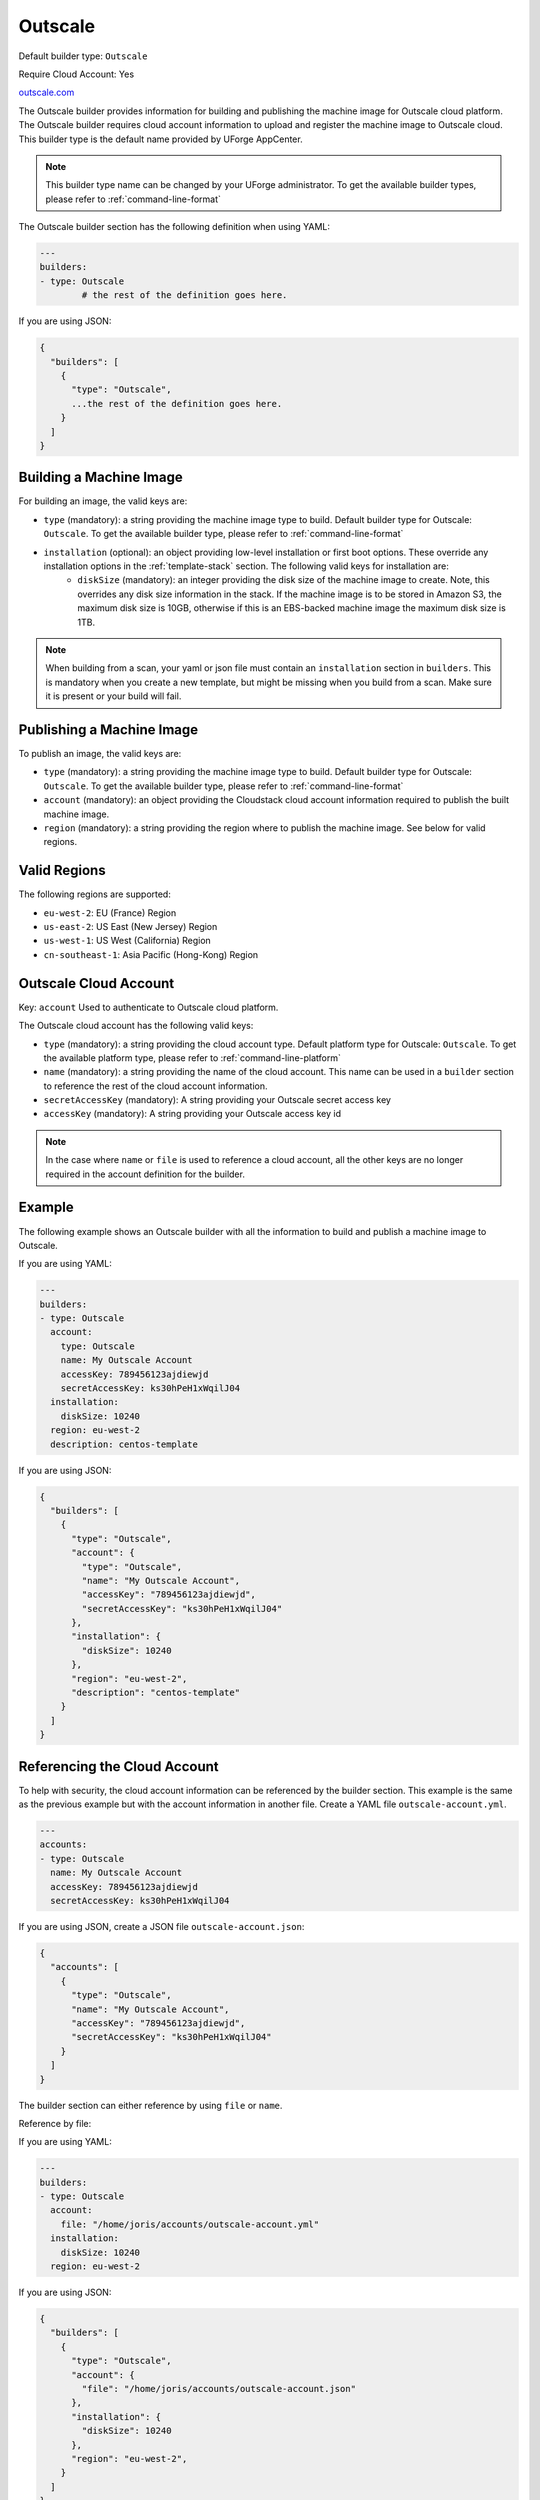 .. Copyright (c) 2007-2016 UShareSoft, All rights reserved

.. _builder-outscale:

Outscale
========

Default builder type: ``Outscale``

Require Cloud Account: Yes

`outscale.com <http://outscale.com>`_

The Outscale builder provides information for building and publishing the machine image for Outscale cloud platform. The Outscale builder requires cloud account information to upload and register the machine image to Outscale cloud.
This builder type is the default name provided by UForge AppCenter.

.. note:: This builder type name can be changed by your UForge administrator. To get the available builder types, please refer to :ref:`command-line-format`

The Outscale builder section has the following definition when using YAML:

.. code-block:: yaml

	---
	builders:
	- type: Outscale
		# the rest of the definition goes here.

If you are using JSON:

.. code-block:: javascript

	{
	  "builders": [
	    {
	      "type": "Outscale",
	      ...the rest of the definition goes here.
	    }
	  ]
	}

Building a Machine Image
------------------------

For building an image, the valid keys are:

* ``type`` (mandatory): a string providing the machine image type to build. Default builder type for Outscale: ``Outscale``. To get the available builder type, please refer to :ref:`command-line-format`
* ``installation`` (optional): an object providing low-level installation or first boot options. These override any installation options in the :ref:`template-stack` section. The following valid keys for installation are:
	* ``diskSize`` (mandatory): an integer providing the disk size of the machine image to create. Note, this overrides any disk size information in the stack. If the machine image is to be stored in Amazon S3, the maximum disk size is 10GB, otherwise if this is an EBS-backed machine image the maximum disk size is 1TB.

.. note:: When building from a scan, your yaml or json file must contain an ``installation`` section in ``builders``. This is mandatory when you create a new template, but might be missing when you build from a scan. Make sure it is present or your build will fail.

Publishing a Machine Image
--------------------------

To publish an image, the valid keys are:

* ``type`` (mandatory): a string providing the machine image type to build. Default builder type for Outscale: ``Outscale``. To get the available builder type, please refer to :ref:`command-line-format`
* ``account`` (mandatory): an object providing the Cloudstack cloud account information required to publish the built machine image.
* ``region`` (mandatory): a string providing the region where to publish the machine image. See below for valid regions.

Valid Regions
-------------

The following regions are supported:

* ``eu-west-2``: EU (France) Region
* ``us-east-2``: US East (New Jersey) Region
* ``us-west-1``: US West (California) Region
* ``cn-southeast-1``: Asia Pacific (Hong-Kong) Region

Outscale Cloud Account
----------------------

Key: ``account``
Used to authenticate to Outscale cloud platform.

The Outscale cloud account has the following valid keys:

* ``type`` (mandatory): a string providing the cloud account type. Default platform type for Outscale: ``Outscale``. To get the available platform type, please refer to :ref:`command-line-platform`
* ``name`` (mandatory): a string providing the name of the cloud account. This name can be used in a ``builder`` section to reference the rest of the cloud account information.
* ``secretAccessKey`` (mandatory): A string providing your Outscale secret access key
* ``accessKey`` (mandatory): A string providing your Outscale access key id

.. note:: In the case where ``name`` or ``file`` is used to reference a cloud account, all the other keys are no longer required in the account definition for the builder.

Example
-------

The following example shows an Outscale builder with all the information to build and publish a machine image to Outscale.

If you are using YAML:

.. code-block:: yaml

	---
	builders:
	- type: Outscale
	  account:
	    type: Outscale
	    name: My Outscale Account
	    accessKey: 789456123ajdiewjd
	    secretAccessKey: ks30hPeH1xWqilJ04
	  installation:
	    diskSize: 10240
	  region: eu-west-2
	  description: centos-template

If you are using JSON:

.. code-block:: json

	{
	  "builders": [
	    {
	      "type": "Outscale",
	      "account": {
	        "type": "Outscale",
	        "name": "My Outscale Account",
	        "accessKey": "789456123ajdiewjd",
	        "secretAccessKey": "ks30hPeH1xWqilJ04"
	      },
	      "installation": {
	        "diskSize": 10240
	      },
	      "region": "eu-west-2",
	      "description": "centos-template"
	    }
	  ]
	}

Referencing the Cloud Account
-----------------------------

To help with security, the cloud account information can be referenced by the builder section. This example is the same as the previous example but with the account information in another file. Create a YAML file ``outscale-account.yml``.

.. code-block:: yaml

	---
	accounts:
	- type: Outscale
	  name: My Outscale Account
	  accessKey: 789456123ajdiewjd
	  secretAccessKey: ks30hPeH1xWqilJ04

If you are using JSON, create a JSON file ``outscale-account.json``:

.. code-block:: json

	{
	  "accounts": [
	    {
	      "type": "Outscale",
	      "name": "My Outscale Account",
	      "accessKey": "789456123ajdiewjd",
	      "secretAccessKey": "ks30hPeH1xWqilJ04"
	    }
	  ]
	}

The builder section can either reference by using ``file`` or ``name``.

Reference by file:

If you are using YAML:

.. code-block:: yaml

	---
	builders:
	- type: Outscale
	  account:
	    file: "/home/joris/accounts/outscale-account.yml"
	  installation:
	    diskSize: 10240
	  region: eu-west-2

If you are using JSON:

.. code-block:: json

	{
	  "builders": [
	    {
	      "type": "Outscale",
	      "account": {
	        "file": "/home/joris/accounts/outscale-account.json"
	      },
	      "installation": {
	        "diskSize": 10240
	      },
	      "region": "eu-west-2",
	    }
	  ]
	}

Reference by name, note the cloud account must already be created by using ``account create``.

If you are using YAML:

.. code-block:: yaml

	---
	builders:
	- type: Outscale
	  account:
	    name: My Outscale Account
	  installation:
	    diskSize: 10240
	  region: eu-west-2

If you are using JSON:

.. code-block:: json

	{
	  "builders": [
	    {
	      "type": "Outscale",
	      "account": {
	        "name": "My Outscale Account"
	      },
	      "installation": {
	        "diskSize": 10240
	      },
	      "region": "eu-west-2",
	    }
	  ]
	}
